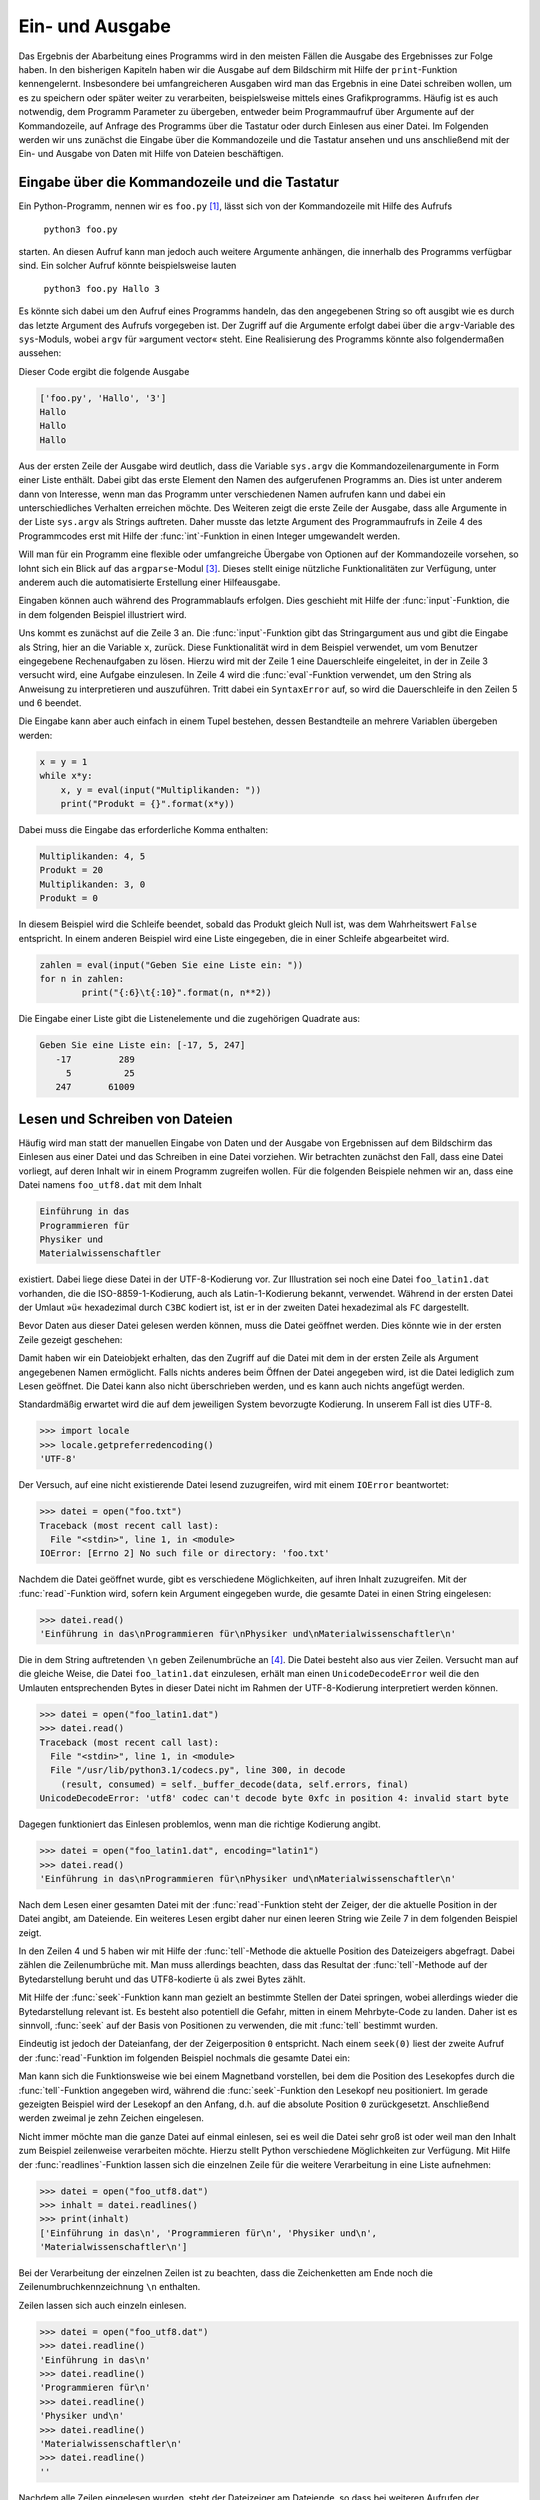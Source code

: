 .. _einausgabe:

****************
Ein- und Ausgabe
****************

Das Ergebnis der Abarbeitung eines Programms wird in den meisten Fällen die
Ausgabe des Ergebnisses zur Folge haben. In den bisherigen Kapiteln haben wir
die Ausgabe auf dem Bildschirm mit Hilfe der ``print``-Funktion kennengelernt.
Insbesondere bei umfangreicheren Ausgaben wird man das Ergebnis in eine Datei
schreiben wollen, um es zu speichern oder später weiter zu verarbeiten,
beispielsweise mittels eines Grafikprogramms. Häufig ist es auch notwendig, dem
Programm Parameter zu übergeben, entweder beim Programmaufruf über Argumente
auf der Kommandozeile, auf Anfrage des Programms über die Tastatur oder durch
Einlesen aus einer Datei. Im Folgenden werden wir uns zunächst die Eingabe über
die Kommandozeile und die Tastatur ansehen und uns anschließend mit der Ein-
und Ausgabe von Daten mit Hilfe von Dateien beschäftigen.

===============================================
Eingabe über die Kommandozeile und die Tastatur
===============================================

Ein Python-Programm, nennen wir es ``foo.py`` [#foo]_, lässt sich von der Kommandozeile
mit Hilfe des Aufrufs 

   ``python3 foo.py`` 
   
starten. An diesen Aufruf kann man jedoch auch weitere Argumente anhängen, die
innerhalb des Programms verfügbar sind.  Ein solcher Aufruf könnte
beispielsweise lauten

   ``python3 foo.py Hallo 3``

Es könnte sich dabei um den Aufruf eines Programms handeln, das den angegebenen
String so oft ausgibt wie es durch das letzte Argument des Aufrufs vorgegeben
ist.  Der Zugriff auf die Argumente erfolgt dabei über die ``argv``-Variable
des ``sys``-Moduls, wobei ``argv`` für »argument vector« steht. Eine
Realisierung des Programms könnte also folgendermaßen aussehen:

.. code-block:: python
   :linenos:

   import sys

   print(sys.argv)
   for n in range(int(sys.argv[2])):
       print(sys.argv[1])

Dieser Code ergibt die folgende Ausgabe

.. code-block:: python

   ['foo.py', 'Hallo', '3']
   Hallo
   Hallo
   Hallo

Aus der ersten Zeile der Ausgabe wird deutlich, dass die Variable ``sys.argv``
die Kommandozeilenargumente in Form einer Liste enthält. Dabei gibt das erste
Element den Namen des aufgerufenen Programms an. Dies ist unter anderem dann
von Interesse, wenn man das Programm unter verschiedenen Namen aufrufen kann
und dabei ein unterschiedliches Verhalten erreichen möchte. Des Weiteren zeigt
die erste Zeile der Ausgabe, dass alle Argumente in der Liste ``sys.argv`` als
Strings auftreten. Daher musste das letzte Argument des Programmaufrufs in
Zeile 4 des Programmcodes erst mit Hilfe der :func:`int`-Funktion in einen
Integer umgewandelt werden.

Will man für ein Programm eine flexible oder umfangreiche Übergabe von Optionen
auf der Kommandozeile vorsehen, so lohnt sich ein Blick auf das
``argparse``-Modul [#argparse]_. Dieses stellt einige nützliche
Funktionalitäten zur Verfügung, unter anderem auch die automatisierte
Erstellung einer Hilfeausgabe.

Eingaben können auch während des Programmablaufs erfolgen. Dies geschieht mit
Hilfe der :func:`input`-Funktion, die in dem folgenden Beispiel illustriert
wird.

.. code-block:: python
   :linenos:

   while 1:
       try:
           x = input("Aufgabe: ")
           print(eval(x))
       except SyntaxError:
           break

Uns kommt es zunächst auf die Zeile 3 an. Die :func:`input`-Funktion gibt das
Stringargument aus und gibt die Eingabe als String, hier an die Variable ``x``,
zurück. Diese Funktionalität wird in dem Beispiel verwendet, um vom Benutzer
eingegebene Rechenaufgaben zu lösen. Hierzu wird mit der Zeile 1 eine
Dauerschleife eingeleitet, in der in Zeile 3 versucht wird, eine Aufgabe
einzulesen. In Zeile 4 wird die :func:`eval`-Funktion verwendet, um den String
als Anweisung zu interpretieren und auszuführen. Tritt dabei ein
``SyntaxError`` auf, so wird die Dauerschleife in den Zeilen 5 und 6 beendet.

Die Eingabe kann aber auch einfach in einem Tupel bestehen, dessen Bestandteile
an mehrere Variablen übergeben werden:

.. code-block:: python

   x = y = 1
   while x*y:
       x, y = eval(input("Multiplikanden: "))
       print("Produkt = {}".format(x*y))

Dabei muss die Eingabe das erforderliche Komma enthalten:

.. code-block:: python

   Multiplikanden: 4, 5
   Produkt = 20
   Multiplikanden: 3, 0
   Produkt = 0

In diesem Beispiel wird die Schleife beendet, sobald das Produkt gleich Null ist, was
dem Wahrheitswert ``False`` entspricht. In einem anderen Beispiel wird eine Liste 
eingegeben, die in einer Schleife abgearbeitet wird.

.. code-block:: python

   zahlen = eval(input("Geben Sie eine Liste ein: "))
   for n in zahlen:
           print("{:6}\t{:10}".format(n, n**2))

Die Eingabe einer Liste gibt die Listenelemente und die zugehörigen Quadrate aus:

.. code-block:: python

   Geben Sie eine Liste ein: [-17, 5, 247]
      -17         289
        5          25
      247       61009

===============================
Lesen und Schreiben von Dateien
===============================

Häufig wird man statt der manuellen Eingabe von Daten und der Ausgabe von
Ergebnissen auf dem Bildschirm das Einlesen aus einer Datei und das Schreiben
in eine Datei vorziehen.  Wir betrachten zunächst den Fall, dass eine Datei
vorliegt, auf deren Inhalt wir in einem Programm zugreifen wollen. Für die
folgenden Beispiele nehmen wir an, dass eine Datei namens ``foo_utf8.dat`` mit
dem Inhalt

.. code-block:: python

   Einführung in das
   Programmieren für
   Physiker und
   Materialwissenschaftler

existiert. Dabei liege diese Datei in der UTF-8-Kodierung vor. Zur Illustration
sei noch eine Datei ``foo_latin1.dat`` vorhanden, die die ISO-8859-1-Kodierung,
auch als Latin-1-Kodierung bekannt, verwendet. Während in der ersten Datei der
Umlaut »ü« hexadezimal durch ``C3BC`` kodiert ist, ist er in der zweiten Datei
hexadezimal als ``FC`` dargestellt.

Bevor Daten aus dieser Datei gelesen werden können, muss die Datei geöffnet werden.
Dies könnte wie in der ersten Zeile gezeigt geschehen:

.. code-block:: python
   :linenos:

   >>> datei = open("foo_utf8.dat")
   >>> datei
   <_io.TextIOWrapper name='foo.dat' encoding='UTF-8'>

Damit haben wir ein Dateiobjekt erhalten, das den Zugriff auf die Datei mit dem
in der ersten Zeile als Argument angegebenen Namen ermöglicht. Falls nichts
anderes beim Öffnen der Datei angegeben wird, ist die Datei lediglich zum Lesen
geöffnet. Die Datei kann also nicht überschrieben werden, und es kann auch
nichts angefügt werden.

Standardmäßig erwartet wird die auf dem jeweiligen System bevorzugte Kodierung.
In unserem Fall ist dies UTF-8.

.. code-block:: python

   >>> import locale
   >>> locale.getpreferredencoding()
   'UTF-8'

Der Versuch, auf eine nicht existierende Datei lesend zuzugreifen, wird mit
einem ``IOError`` beantwortet:

.. code-block:: python

   >>> datei = open("foo.txt")
   Traceback (most recent call last):
     File "<stdin>", line 1, in <module>
   IOError: [Errno 2] No such file or directory: 'foo.txt'

Nachdem die Datei geöffnet wurde, gibt es verschiedene Möglichkeiten, auf ihren Inhalt
zuzugreifen. Mit der :func:`read`-Funktion wird, sofern kein Argument eingegeben wurde,
die gesamte Datei in einen String eingelesen:

.. code-block:: python

   >>> datei.read()
   'Einführung in das\nProgrammieren für\nPhysiker und\nMaterialwissenschaftler\n'

Die in dem String auftretenden ``\n`` geben Zeilenumbrüche an [#unicode]_. Die
Datei besteht also aus vier Zeilen. Versucht man auf die gleiche Weise, die
Datei ``foo_latin1.dat`` einzulesen, erhält man einen ``UnicodeDecodeError``
weil die den Umlauten entsprechenden Bytes in dieser Datei nicht im Rahmen der
UTF-8-Kodierung interpretiert werden können.

.. code-block:: python

   >>> datei = open("foo_latin1.dat")
   >>> datei.read()
   Traceback (most recent call last):
     File "<stdin>", line 1, in <module>
     File "/usr/lib/python3.1/codecs.py", line 300, in decode
       (result, consumed) = self._buffer_decode(data, self.errors, final)
   UnicodeDecodeError: 'utf8' codec can't decode byte 0xfc in position 4: invalid start byte

Dagegen funktioniert das Einlesen problemlos, wenn man die richtige Kodierung
angibt.

.. code-block:: python

   >>> datei = open("foo_latin1.dat", encoding="latin1")
   >>> datei.read()
   'Einführung in das\nProgrammieren für\nPhysiker und\nMaterialwissenschaftler\n'

Nach dem Lesen einer gesamten Datei mit der :func:`read`-Funktion steht der
Zeiger, der die aktuelle Position in der Datei angibt, am Dateiende. Ein
weiteres Lesen ergibt daher nur einen leeren String wie Zeile 7 in dem
folgenden Beispiel zeigt.

.. code-block:: python
   :linenos:

   >>> datei = open("foo_utf8.dat")
   >>> datei.read()
   'Einführung in das\nProgrammieren für\nPhysiker und\nMaterialwissenschaftler\n'
   >>> datei.tell()
   75
   >>> datei.read()
   ''

In den Zeilen 4 und 5 haben wir mit Hilfe der :func:`tell`-Methode die
aktuelle Position des Dateizeigers abgefragt. Dabei zählen die Zeilenumbrüche
mit. Man muss allerdings beachten, dass das Resultat der :func:`tell`-Methode
auf der Bytedarstellung beruht und das UTF8-kodierte ``ü`` als zwei Bytes zählt.

Mit Hilfe der :func:`seek`-Funktion kann man gezielt an bestimmte Stellen der
Datei springen, wobei allerdings wieder die Bytedarstellung relevant ist. Es
besteht also potentiell die Gefahr, mitten in einem Mehrbyte-Code zu
landen. Daher ist es sinnvoll, :func:`seek` auf der Basis von Positionen zu
verwenden, die mit :func:`tell` bestimmt wurden.

Eindeutig ist jedoch der Dateianfang, der der Zeigerposition ``0`` entspricht.
Nach einem ``seek(0)`` liest der zweite Aufruf der :func:`read`-Funktion im
folgenden Beispiel nochmals die gesamte Datei ein:

.. code-block:: python
   :linenos:

   >>> datei = open("foo_utf8.dat")
   >>> datei.read()
   'Einführung in das\nProgrammieren für\nPhysiker und\nMaterialwissenschaftler\n'
   >>> datei.seek(0)
   >>> datei.read(10)
   'Einführung'
   >>> datei.read(10)
   ' in das\nPr'

Man kann sich die Funktionsweise wie bei einem Magnetband vorstellen, bei dem
die Position des Lesekopfes durch die :func:`tell`-Funktion angegeben wird,
während die :func:`seek`-Funktion den Lesekopf neu positioniert. Im gerade
gezeigten Beispiel wird der Lesekopf an den Anfang, d.h. auf die absolute
Position ``0`` zurückgesetzt. Anschließend werden zweimal je zehn Zeichen
eingelesen.

Nicht immer möchte man die ganze Datei auf einmal einlesen, sei es weil die
Datei sehr groß ist oder weil man den Inhalt zum Beispiel zeilenweise
verarbeiten möchte. Hierzu stellt Python verschiedene Möglichkeiten zur
Verfügung. Mit Hilfe der :func:`readlines`-Funktion lassen sich die einzelnen
Zeile für die weitere Verarbeitung in eine Liste aufnehmen:

.. code-block:: python

   >>> datei = open("foo_utf8.dat")
   >>> inhalt = datei.readlines()
   >>> print(inhalt)
   ['Einführung in das\n', 'Programmieren für\n', 'Physiker und\n',
   'Materialwissenschaftler\n']

Bei der Verarbeitung der einzelnen Zeilen ist zu beachten, dass die
Zeichenketten am Ende noch die Zeilenumbruchkennzeichnung ``\n`` enthalten.

Zeilen lassen sich auch einzeln einlesen.

.. code-block:: python

   >>> datei = open("foo_utf8.dat")
   >>> datei.readline()
   'Einführung in das\n'
   >>> datei.readline()
   'Programmieren für\n'
   >>> datei.readline()
   'Physiker und\n'
   >>> datei.readline()
   'Materialwissenschaftler\n'
   >>> datei.readline()
   ''

Nachdem alle Zeilen eingelesen wurden, steht der Dateizeiger am Dateiende, so
dass bei weiteren Aufrufen der :func:`readline`-Funktion nur ein leerer String
zurückgegeben wird.

Eine elegante Methode, die Zeilen einer Datei in einer Schleife abzuarbeiten,
zeigt das folgende Beispiel.

.. code-block:: python

   >>> datei = open("foo_utf8.dat")
   >>> for zeile in datei:
   ...     print(zeile.upper())
   ... 
   EINFÜHRUNG IN DAS

   PROGRAMMIEREN FÜR

   PHYSIKER UND

   MATERIALWISSENSCHAFTLER

Will man die zusätzlichen Leerzeilen vermeiden, so muss man das ``\n`` am Ende
der Zeilen entfernen, entweder unter Verwendung der :func:`rstrip`-Methode oder
durch Verwendung eines Slices.

.. code-block:: python

   >>> datei = open("foo_utf8.dat")
   >>> for zeile in datei:
   ...     print(zeile.upper().rstrip("\n"))
   ... 
   EINFÜHRUNG IN DAS
   PROGRAMMIEREN FÜR
   PHYSIKER UND
   MATERIALWISSENSCHAFTLER

Die gleiche Ausgabe erhält man mit

.. code-block:: python

   >>> datei = open("foo_utf8.dat")
   >>> for zeile in datei:
   ...     print(zeile[:-1].upper())
   ... 

In allen bisherigen Beispielen haben wir eine Anweisung unterschlagen, die man
am Ende der Arbeit mit einer Datei immer ausführen lassen sollte. Nachdem man
eine Datei zunächst geöffnet hat, sollte man sie am Ende auch wieder schließen.

.. code-block:: python

   >>> datei = open("foo_utf8.dat")
   >>> inhalt = datei.read()
   >>> datei.closed
   False
   >>> datei.close()
   >>> datei.closed
   True

Das Schließen einer Datei gibt die im Zusammenhang mit der geöffneten Datei
benötigten Ressourcen wieder frei und bewahrt einen unter Umständen auch vor
einem teilweisen oder vollständigen Verlust der geschriebenen Daten.

Bevor wir uns mit dem Schreiben von Dateien beschäftigen, müssen wir uns
zunächst noch ansehen, wie man Zahlen aus einer Datei liest, eine bei
numerischen Arbeiten sehr häufige Situation. Als Eingabedatei sei eine Datei
namens ``spam.dat`` [#spam]_ mit dem Inhalt

.. code-block:: python

    1.37  2.59
   10.3  -1.3
    5.8   2.0

gegeben. Das folgende Programm berechnet zeilenweise das Produkt des jeweiligen
Zahlenpaares.

.. code-block:: python
   :linenos:

   daten = open("spam.dat")
   for zeile in daten:
       x, y = zeile.split()
       print(float(x)*float(y))
   daten.close()

In Zeile 3 wird jede eingelesene Zeile an Leerräumen wie zum Beispiel
Leerstellen oder Tabulatorzeichen, aufgeteilt. Damit ergeben sich je zwei
Strings, die die Information über die jeweilige Zahl enthalten. Allerdings kann
man Strings nicht miteinander multiplizieren. Daher muss in Zeile 4 vor der
Multiplikation mit Hilfe der :func:`float`-Funktion eine Umwandlung in
Gleitkommazahlen erfolgen. Das Schließen der Datei erfolgt in Zeile 5 außerhalb
der ``for``-Schleife, da sonst die Datei bereits nach dem Einlesen der ersten
Zeile geschlossen würde.

Als Alternative zu der im vorigen Beispiel gezeigten expliziten Umwandlung kann
es sinnvoll sein, die von Python zur Verfügung gestellte :func:`map`-Funktion
zu verwenden. Dies ist insbesondere bei mehreren Zahlen oder wenn deren Anzahl
nicht bekannt ist, nützlich. Das Beispiel lautet dann

.. code-block:: python
   :linenos:

   daten = open("spam.dat")
   for zeile in daten:
       x, y = map(float, zeile.split())
       print(x*y)
   daten.close()

Dabei wird in Zeile 3 die :func:`float`-Funktion zur Umwandlung aller Elemente
der Liste ``zeile.split()`` in Gleitkommazahlen angewandt.

In einem Programm möchte man nicht nur Daten aus einer Datei einlesen, sondern
vor allem auch die Ergebnisse in einer Datei speichern. Wie beim Lesen aus
Dateien muss man beim Schreiben in Dateien zunächst eine Datei öffnen. Dies
kann auf verschiedene Weise geschehen. Betrachten wir zunächst das folgende
Beispiel:

.. code-block:: python
   :linenos:

   datei = open("foo.dat", "w")
   for n in range(5):
       datei.write("{:4}{:4}\n".format(n, n*n))
   datei.close()

Die Anweisung in Zeile 1 kennen wir im Prinzip schon, nur dass jetzt das zweite
Argument explizit auf ``w``, also »write« gesetzt ist. Damit wird die Datei
``foo.dat`` zum Schreiben geöffnet. Ob die Datei schon existiert, ist dabei
unerheblich. Existiert sie nicht, so wird eine neue Datei angelegt. Existiert
die Datei dagegen schon, so wird ihre Länge vor dem Schreiben auf Null gesetzt.
Damit wird die zuvor existierende Datei effektiv überschrieben. In der dritten
Zeile erfolgt das Schreiben in die Datei mit Hilfe der :func:`write`-Methode.
Wie bei dem uns bereits bekannten ``print``-Befehl muss als Argument ein String
angegeben werden. Dabei können natürlich die im Abschnitt :ref:`formatierung`
besprochenen Formatspezifikationen verwendet werden. Zu beachten ist, dass im
Gegensatz zur ``print``-Anweisung bei Bedarf ein Zeilenumbruch explizit mit
``\n`` zu verlangen ist.  Die :func:`read`- und die :func:`write`-Methode sind
also insofern symmetrisch als in beiden Fällen der Zeilenumbruch in den
jeweiligen Zeichenketten explizit auftritt. Nicht vergessen werden sollte das
Schließen der Datei in Zeile 4, da ansonsten die Gefahr bestehen könnte, dass
Daten verloren gehen.

Öffnet man eine existierende Datei im Modus ``r+``, so kann man von ihr lesen
und in sie schreiben.  Ähnliches geschieht bei ``w+``, wobei bei Bedarf jedoch
eine neue Datei angelegt wird.  Gelegentlich möchte man Daten an eine Datei
anhängen. In diesem Falle verwendet man den Modus ``a`` für »append« oder
``a+`` falls man aus der Datei auch lesen möchte. 

|weiterfuehrend| Ab Python 3.3 gibt es auch noch die Option ``"x"``, die nur
dann eine Datei erfolgreich öffnet, falls diese Datei noch nicht existiert.

Bei numerischen Rechnungen ist es oft sinnvoll, die verwendeten Parameter im
Dateinamen aufzuführen wie es im folgenden Beispiel gezeigt ist. Dazu wird in
der Zeile 2 beim Öffnen der Datei ein geeigneter Konvertierungsspezifikator
verwendet.

.. code-block:: python
   :linenos:

    parameter = 12
    datei = open("resultate_{:05}.dat".format(parameter), "w")
    for n in range(parameter):
        datei.write("{:10}\n".format(n*n))
    datei.close()

Entsprechend dem Wert der Variable ``parameter`` erfolgt die Ausgabe in die
Datei ``resultate_00012.dat``. Die Formatiervorgabe, den Integer bis zur
geforderten Feldbreite von links mit Nullen aufzufüllen, ist hier nützlich, um
bei einer großen Anzahl von Parameterwerten eine ordentlich sortierte Übersicht
über die vorhandenen Dateien bekommen zu können.

Da das Überschreiben von Dateien unangenehme Folgen haben kann, ist es nützlich
zu wissen, wie man die Existenz einer Datei überprüfen kann. Mit einer Methode
aus dem ``os.path``-Modul geht das wie im Folgenden gezeigt, 

.. code-block:: python

   import os

   datei = "foo.dat"
   if os.path.exists(datei):
       print("Achtung! {} existiert bereits.".format(datei))
   else:
       print("Die Datei {} existiert noch nicht.".format(datei))

Existiert die Datei bereits, so würde man in einer echten Anwendung dem
Benutzer wohl die Möglichkeit geben, das Programm an dieser Stelle geordnet zu
beenden oder einen alternativen Dateinamen anzugeben.

Abschließend sei noch erwähnt, dass Python für bestimmte Dateiformate spezielle
Module zum Lesen und Schreiben zur Verfügung stellt. Hierzu gehört zum Beispiel
das ``csv``-Modul, das den Zugriff auf Dateien im ``csv``-Format [#csv]_
erlaubt. Dieses Format wird häufig von Tabellenkalkulationsprogrammen wie zum
Beispiel ``Microsoft Excel`` oder ``Calc`` aus ``OpenOffice`` bzw.
``LibreOffice`` benutzt. Hat man solche Programme bei der Erfassung der Daten
verwendet, so ist es sinnvoll, sich das ``csv``-Modul [#csvdoc]_ anzusehen.

Bei einer aufwendigen Übergabe von Parametern an ein Programm kann auch das
``ConfigParser``-Modul [#cpdoc]_ von Interesse sein, das mit Dateien im
``INI``-Format umgehen kann. Dabei werden Parameter in Name-Wert-Paaren
beschrieben, wobei eine Unterteilung in Abschnitte möglich ist.

.. |weiterfuehrend| image:: images/symbols/weiterfuehrend.*
           :height: 1em

.. rubric:: Footnotes
.. [#foo] Zum Ursprung dieses Namens siehe `RFC 3092 <http://www.ietf.org/rfc/rfc3092.txt>`_.
.. [#optparse] Dieses Modul ist unter dem Titel `optparse – Parser for command line options
   <http://docs.python.org/library/optparse.html>`_ in der Python-Dokumentation beschrieben.
.. [#argparse] Dieses Modul ist unter dem Titel `argparse – Parser for command-line options,
   arguments and sub-commands <http://docs.python.org/library/argparse.html>`_ in der 
   Python-Dokumentation beschrieben.
.. [#unicode] Hierzu und zu den folgenden Überlegungen zur Zeichenkodierung sei auf den 
   Anhang :ref:`appendixunicode` hingewiesen.
.. [#spam] Die Verwendung von ``spam`` in Python-Beispielen als Name ohne spezifische Bedeutung ist
   ein Verweis auf einen Sketch der Komikergruppe Monty Python (siehe `Wikipedia: Spam-Sketch
   <http://de.wikipedia.org/wiki/Spam-Sketch>`_).
.. [#csv] ``csv`` steht für *comma separated values*, wobei allerdings kein verbindlicher Standard
   existiert. Beispielsweise können Felder genauso gut durch Kommas wie durch Strichpunkte getrennt
   sein.
.. [#csvdoc] Dieses Modul ist unter dem Titel `csv — CSV File Reading and Writing 
   <http://docs.python.org/library/csv.html>`_ in der Python-Dokumentation beschrieben.
.. [#cpdoc] Dieses Modul ist unter dem Titel `ConfigParser — Configuration file parser
   <http://docs.python.org/library/configparser.html>`_ in der Python-Dokumentation beschrieben.
